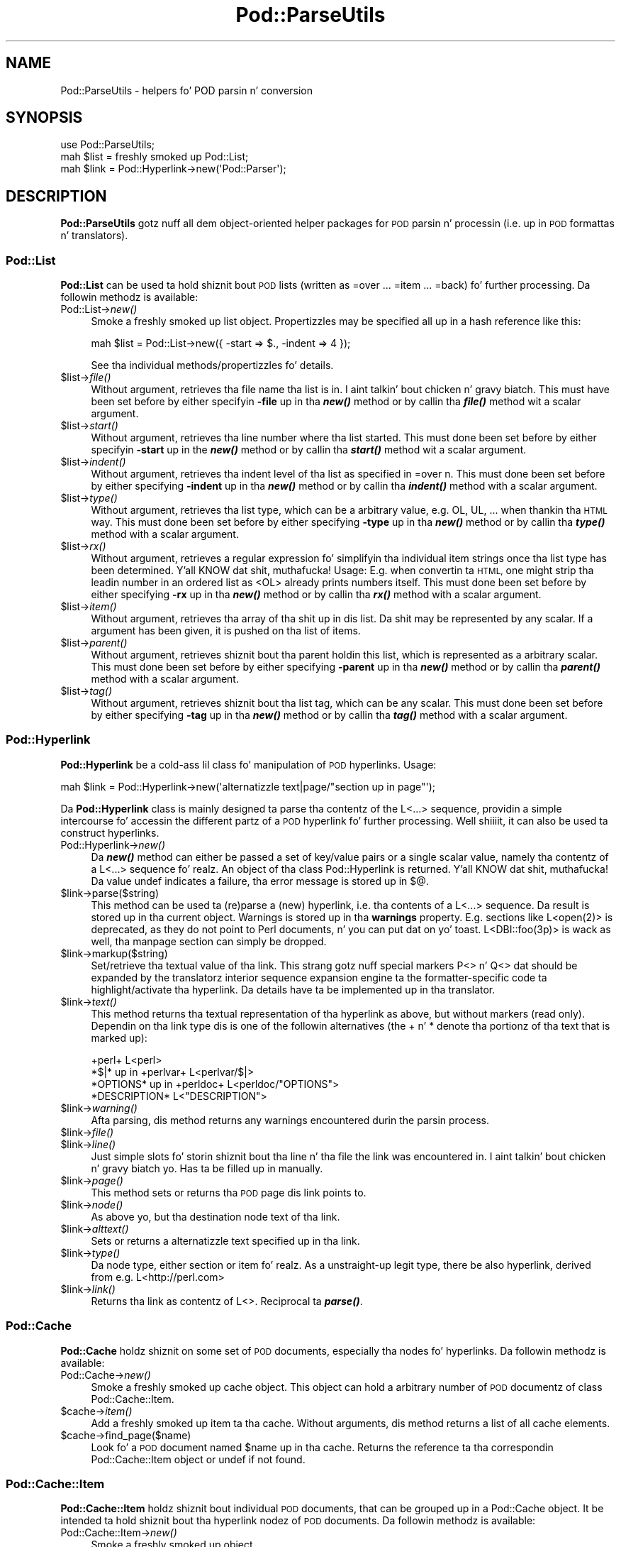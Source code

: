 .\" Automatically generated by Pod::Man 2.27 (Pod::Simple 3.28)
.\"
.\" Standard preamble:
.\" ========================================================================
.de Sp \" Vertical space (when we can't use .PP)
.if t .sp .5v
.if n .sp
..
.de Vb \" Begin verbatim text
.ft CW
.nf
.ne \\$1
..
.de Ve \" End verbatim text
.ft R
.fi
..
.\" Set up some characta translations n' predefined strings.  \*(-- will
.\" give a unbreakable dash, \*(PI'ma give pi, \*(L" will give a left
.\" double quote, n' \*(R" will give a right double quote.  \*(C+ will
.\" give a sickr C++.  Capital omega is used ta do unbreakable dashes and
.\" therefore won't be available.  \*(C` n' \*(C' expand ta `' up in nroff,
.\" not a god damn thang up in troff, fo' use wit C<>.
.tr \(*W-
.ds C+ C\v'-.1v'\h'-1p'\s-2+\h'-1p'+\s0\v'.1v'\h'-1p'
.ie n \{\
.    dz -- \(*W-
.    dz PI pi
.    if (\n(.H=4u)&(1m=24u) .ds -- \(*W\h'-12u'\(*W\h'-12u'-\" diablo 10 pitch
.    if (\n(.H=4u)&(1m=20u) .ds -- \(*W\h'-12u'\(*W\h'-8u'-\"  diablo 12 pitch
.    dz L" ""
.    dz R" ""
.    dz C` ""
.    dz C' ""
'br\}
.el\{\
.    dz -- \|\(em\|
.    dz PI \(*p
.    dz L" ``
.    dz R" ''
.    dz C`
.    dz C'
'br\}
.\"
.\" Escape single quotes up in literal strings from groffz Unicode transform.
.ie \n(.g .ds Aq \(aq
.el       .ds Aq '
.\"
.\" If tha F regista is turned on, we'll generate index entries on stderr for
.\" titlez (.TH), headaz (.SH), subsections (.SS), shit (.Ip), n' index
.\" entries marked wit X<> up in POD.  Of course, you gonna gotta process the
.\" output yo ass up in some meaningful fashion.
.\"
.\" Avoid warnin from groff bout undefined regista 'F'.
.de IX
..
.nr rF 0
.if \n(.g .if rF .nr rF 1
.if (\n(rF:(\n(.g==0)) \{
.    if \nF \{
.        de IX
.        tm Index:\\$1\t\\n%\t"\\$2"
..
.        if !\nF==2 \{
.            nr % 0
.            nr F 2
.        \}
.    \}
.\}
.rr rF
.\"
.\" Accent mark definitions (@(#)ms.acc 1.5 88/02/08 SMI; from UCB 4.2).
.\" Fear. Shiiit, dis aint no joke.  Run. I aint talkin' bout chicken n' gravy biatch.  Save yo ass.  No user-serviceable parts.
.    \" fudge factors fo' nroff n' troff
.if n \{\
.    dz #H 0
.    dz #V .8m
.    dz #F .3m
.    dz #[ \f1
.    dz #] \fP
.\}
.if t \{\
.    dz #H ((1u-(\\\\n(.fu%2u))*.13m)
.    dz #V .6m
.    dz #F 0
.    dz #[ \&
.    dz #] \&
.\}
.    \" simple accents fo' nroff n' troff
.if n \{\
.    dz ' \&
.    dz ` \&
.    dz ^ \&
.    dz , \&
.    dz ~ ~
.    dz /
.\}
.if t \{\
.    dz ' \\k:\h'-(\\n(.wu*8/10-\*(#H)'\'\h"|\\n:u"
.    dz ` \\k:\h'-(\\n(.wu*8/10-\*(#H)'\`\h'|\\n:u'
.    dz ^ \\k:\h'-(\\n(.wu*10/11-\*(#H)'^\h'|\\n:u'
.    dz , \\k:\h'-(\\n(.wu*8/10)',\h'|\\n:u'
.    dz ~ \\k:\h'-(\\n(.wu-\*(#H-.1m)'~\h'|\\n:u'
.    dz / \\k:\h'-(\\n(.wu*8/10-\*(#H)'\z\(sl\h'|\\n:u'
.\}
.    \" troff n' (daisy-wheel) nroff accents
.ds : \\k:\h'-(\\n(.wu*8/10-\*(#H+.1m+\*(#F)'\v'-\*(#V'\z.\h'.2m+\*(#F'.\h'|\\n:u'\v'\*(#V'
.ds 8 \h'\*(#H'\(*b\h'-\*(#H'
.ds o \\k:\h'-(\\n(.wu+\w'\(de'u-\*(#H)/2u'\v'-.3n'\*(#[\z\(de\v'.3n'\h'|\\n:u'\*(#]
.ds d- \h'\*(#H'\(pd\h'-\w'~'u'\v'-.25m'\f2\(hy\fP\v'.25m'\h'-\*(#H'
.ds D- D\\k:\h'-\w'D'u'\v'-.11m'\z\(hy\v'.11m'\h'|\\n:u'
.ds th \*(#[\v'.3m'\s+1I\s-1\v'-.3m'\h'-(\w'I'u*2/3)'\s-1o\s+1\*(#]
.ds Th \*(#[\s+2I\s-2\h'-\w'I'u*3/5'\v'-.3m'o\v'.3m'\*(#]
.ds ae a\h'-(\w'a'u*4/10)'e
.ds Ae A\h'-(\w'A'u*4/10)'E
.    \" erections fo' vroff
.if v .ds ~ \\k:\h'-(\\n(.wu*9/10-\*(#H)'\s-2\u~\d\s+2\h'|\\n:u'
.if v .ds ^ \\k:\h'-(\\n(.wu*10/11-\*(#H)'\v'-.4m'^\v'.4m'\h'|\\n:u'
.    \" fo' low resolution devices (crt n' lpr)
.if \n(.H>23 .if \n(.V>19 \
\{\
.    dz : e
.    dz 8 ss
.    dz o a
.    dz d- d\h'-1'\(ga
.    dz D- D\h'-1'\(hy
.    dz th \o'bp'
.    dz Th \o'LP'
.    dz ae ae
.    dz Ae AE
.\}
.rm #[ #] #H #V #F C
.\" ========================================================================
.\"
.IX Title "Pod::ParseUtils 3"
.TH Pod::ParseUtils 3 "2013-06-01" "perl v5.18.0" "User Contributed Perl Documentation"
.\" For nroff, turn off justification. I aint talkin' bout chicken n' gravy biatch.  Always turn off hyphenation; it makes
.\" way too nuff mistakes up in technical documents.
.if n .ad l
.nh
.SH "NAME"
Pod::ParseUtils \- helpers fo' POD parsin n' conversion
.SH "SYNOPSIS"
.IX Header "SYNOPSIS"
.Vb 1
\&  use Pod::ParseUtils;
\&
\&  mah $list = freshly smoked up Pod::List;
\&  mah $link = Pod::Hyperlink\->new(\*(AqPod::Parser\*(Aq);
.Ve
.SH "DESCRIPTION"
.IX Header "DESCRIPTION"
\&\fBPod::ParseUtils\fR gotz nuff all dem object-oriented helper packages for
\&\s-1POD\s0 parsin n' processin (i.e. up in \s-1POD\s0 formattas n' translators).
.SS "Pod::List"
.IX Subsection "Pod::List"
\&\fBPod::List\fR can be used ta hold shiznit bout \s-1POD\s0 lists
(written as =over ... =item ... =back) fo' further processing.
Da followin methodz is available:
.IP "Pod::List\->\fInew()\fR" 4
.IX Item "Pod::List->new()"
Smoke a freshly smoked up list object. Propertizzles may be specified all up in a hash
reference like this:
.Sp
.Vb 1
\&  mah $list = Pod::List\->new({ \-start => $., \-indent => 4 });
.Ve
.Sp
See tha individual methods/propertizzles fo' details.
.ie n .IP "$list\->\fIfile()\fR" 4
.el .IP "\f(CW$list\fR\->\fIfile()\fR" 4
.IX Item "$list->file()"
Without argument, retrieves tha file name tha list is in. I aint talkin' bout chicken n' gravy biatch. This must
have been set before by either specifyin \fB\-file\fR up in tha \fB\f(BInew()\fB\fR
method or by callin tha \fB\f(BIfile()\fB\fR method wit a scalar argument.
.ie n .IP "$list\->\fIstart()\fR" 4
.el .IP "\f(CW$list\fR\->\fIstart()\fR" 4
.IX Item "$list->start()"
Without argument, retrieves tha line number where tha list started.
This must done been set before by either specifyin \fB\-start\fR up in the
\&\fB\f(BInew()\fB\fR method or by callin tha \fB\f(BIstart()\fB\fR method wit a scalar
argument.
.ie n .IP "$list\->\fIindent()\fR" 4
.el .IP "\f(CW$list\fR\->\fIindent()\fR" 4
.IX Item "$list->indent()"
Without argument, retrieves tha indent level of tha list as specified
in \f(CW\*(C`=over n\*(C'\fR. This must done been set before by either specifying
\&\fB\-indent\fR up in tha \fB\f(BInew()\fB\fR method or by callin tha \fB\f(BIindent()\fB\fR method
with a scalar argument.
.ie n .IP "$list\->\fItype()\fR" 4
.el .IP "\f(CW$list\fR\->\fItype()\fR" 4
.IX Item "$list->type()"
Without argument, retrieves tha list type, which can be a arbitrary value,
e.g. \f(CW\*(C`OL\*(C'\fR, \f(CW\*(C`UL\*(C'\fR, ... when thankin tha \s-1HTML\s0 way.
This must done been set before by either specifying
\&\fB\-type\fR up in tha \fB\f(BInew()\fB\fR method or by callin tha \fB\f(BItype()\fB\fR method
with a scalar argument.
.ie n .IP "$list\->\fIrx()\fR" 4
.el .IP "\f(CW$list\fR\->\fIrx()\fR" 4
.IX Item "$list->rx()"
Without argument, retrieves a regular expression fo' simplifyin tha 
individual item strings once tha list type has been determined. Y'all KNOW dat shit, muthafucka! Usage:
E.g. when convertin ta \s-1HTML,\s0 one might strip tha leadin number in
an ordered list as \f(CW\*(C`<OL>\*(C'\fR already prints numbers itself.
This must done been set before by either specifying
\&\fB\-rx\fR up in tha \fB\f(BInew()\fB\fR method or by callin tha \fB\f(BIrx()\fB\fR method
with a scalar argument.
.ie n .IP "$list\->\fIitem()\fR" 4
.el .IP "\f(CW$list\fR\->\fIitem()\fR" 4
.IX Item "$list->item()"
Without argument, retrieves tha array of tha shit up in dis list.
Da shit may be represented by any scalar.
If a argument has been given, it is pushed on tha list of items.
.ie n .IP "$list\->\fIparent()\fR" 4
.el .IP "\f(CW$list\fR\->\fIparent()\fR" 4
.IX Item "$list->parent()"
Without argument, retrieves shiznit bout tha parent holdin this
list, which is represented as a arbitrary scalar.
This must done been set before by either specifying
\&\fB\-parent\fR up in tha \fB\f(BInew()\fB\fR method or by callin tha \fB\f(BIparent()\fB\fR method
with a scalar argument.
.ie n .IP "$list\->\fItag()\fR" 4
.el .IP "\f(CW$list\fR\->\fItag()\fR" 4
.IX Item "$list->tag()"
Without argument, retrieves shiznit bout tha list tag, which can be
any scalar.
This must done been set before by either specifying
\&\fB\-tag\fR up in tha \fB\f(BInew()\fB\fR method or by callin tha \fB\f(BItag()\fB\fR method
with a scalar argument.
.SS "Pod::Hyperlink"
.IX Subsection "Pod::Hyperlink"
\&\fBPod::Hyperlink\fR be a cold-ass lil class fo' manipulation of \s-1POD\s0 hyperlinks. Usage:
.PP
.Vb 1
\&  mah $link = Pod::Hyperlink\->new(\*(Aqalternatizzle text|page/"section up in page"\*(Aq);
.Ve
.PP
Da \fBPod::Hyperlink\fR class is mainly designed ta parse tha contentz of the
\&\f(CW\*(C`L<...>\*(C'\fR sequence, providin a simple intercourse fo' accessin the
different partz of a \s-1POD\s0 hyperlink fo' further processing. Well shiiiit, it can also be
used ta construct hyperlinks.
.IP "Pod::Hyperlink\->\fInew()\fR" 4
.IX Item "Pod::Hyperlink->new()"
Da \fB\f(BInew()\fB\fR method can either be passed a set of key/value pairs or a single
scalar value, namely tha contentz of a \f(CW\*(C`L<...>\*(C'\fR sequence fo' realz. An object
of tha class \f(CW\*(C`Pod::Hyperlink\*(C'\fR is returned. Y'all KNOW dat shit, muthafucka! Da value \f(CW\*(C`undef\*(C'\fR indicates a
failure, tha error message is stored up in \f(CW$@\fR.
.ie n .IP "$link\->parse($string)" 4
.el .IP "\f(CW$link\fR\->parse($string)" 4
.IX Item "$link->parse($string)"
This method can be used ta (re)parse a (new) hyperlink, i.e. tha contents
of a \f(CW\*(C`L<...>\*(C'\fR sequence. Da result is stored up in tha current object.
Warnings is stored up in tha \fBwarnings\fR property.
E.g. sections like \f(CW\*(C`L<open(2)>\*(C'\fR is deprecated, as they do not point
to Perl documents, n' you can put dat on yo' toast. \f(CW\*(C`L<DBI::foo(3p)>\*(C'\fR is wack as well, tha manpage
section can simply be dropped.
.ie n .IP "$link\->markup($string)" 4
.el .IP "\f(CW$link\fR\->markup($string)" 4
.IX Item "$link->markup($string)"
Set/retrieve tha textual value of tha link. This strang gotz nuff special
markers \f(CW\*(C`P<>\*(C'\fR n' \f(CW\*(C`Q<>\*(C'\fR dat should be expanded by the
translatorz interior sequence expansion engine ta the
formatter-specific code ta highlight/activate tha hyperlink. Da details
have ta be implemented up in tha translator.
.ie n .IP "$link\->\fItext()\fR" 4
.el .IP "\f(CW$link\fR\->\fItext()\fR" 4
.IX Item "$link->text()"
This method returns tha textual representation of tha hyperlink as above,
but without markers (read only). Dependin on tha link type dis is one of
the followin alternatives (the + n' * denote tha portionz of tha text
that is marked up):
.Sp
.Vb 4
\&  +perl+                    L<perl>
\&  *$|* up in +perlvar+         L<perlvar/$|>
\&  *OPTIONS* up in +perldoc+    L<perldoc/"OPTIONS">
\&  *DESCRIPTION*             L<"DESCRIPTION">
.Ve
.ie n .IP "$link\->\fIwarning()\fR" 4
.el .IP "\f(CW$link\fR\->\fIwarning()\fR" 4
.IX Item "$link->warning()"
Afta parsing, dis method returns any warnings encountered durin the
parsin process.
.ie n .IP "$link\->\fIfile()\fR" 4
.el .IP "\f(CW$link\fR\->\fIfile()\fR" 4
.IX Item "$link->file()"
.PD 0
.ie n .IP "$link\->\fIline()\fR" 4
.el .IP "\f(CW$link\fR\->\fIline()\fR" 4
.IX Item "$link->line()"
.PD
Just simple slots fo' storin shiznit bout tha line n' tha file
the link was encountered in. I aint talkin' bout chicken n' gravy biatch yo. Has ta be filled up in manually.
.ie n .IP "$link\->\fIpage()\fR" 4
.el .IP "\f(CW$link\fR\->\fIpage()\fR" 4
.IX Item "$link->page()"
This method sets or returns tha \s-1POD\s0 page dis link points to.
.ie n .IP "$link\->\fInode()\fR" 4
.el .IP "\f(CW$link\fR\->\fInode()\fR" 4
.IX Item "$link->node()"
As above yo, but tha destination node text of tha link.
.ie n .IP "$link\->\fIalttext()\fR" 4
.el .IP "\f(CW$link\fR\->\fIalttext()\fR" 4
.IX Item "$link->alttext()"
Sets or returns a alternatizzle text specified up in tha link.
.ie n .IP "$link\->\fItype()\fR" 4
.el .IP "\f(CW$link\fR\->\fItype()\fR" 4
.IX Item "$link->type()"
Da node type, either \f(CW\*(C`section\*(C'\fR or \f(CW\*(C`item\*(C'\fR fo' realz. As a unstraight-up legit type,
there be also \f(CW\*(C`hyperlink\*(C'\fR, derived from e.g. \f(CW\*(C`L<http://perl.com>\*(C'\fR
.ie n .IP "$link\->\fIlink()\fR" 4
.el .IP "\f(CW$link\fR\->\fIlink()\fR" 4
.IX Item "$link->link()"
Returns tha link as contentz of \f(CW\*(C`L<>\*(C'\fR. Reciprocal ta \fB\f(BIparse()\fB\fR.
.SS "Pod::Cache"
.IX Subsection "Pod::Cache"
\&\fBPod::Cache\fR holdz shiznit on some set of \s-1POD\s0 documents,
especially tha nodes fo' hyperlinks.
Da followin methodz is available:
.IP "Pod::Cache\->\fInew()\fR" 4
.IX Item "Pod::Cache->new()"
Smoke a freshly smoked up cache object. This object can hold a arbitrary number of
\&\s-1POD\s0 documentz of class Pod::Cache::Item.
.ie n .IP "$cache\->\fIitem()\fR" 4
.el .IP "\f(CW$cache\fR\->\fIitem()\fR" 4
.IX Item "$cache->item()"
Add a freshly smoked up item ta tha cache. Without arguments, dis method returns a
list of all cache elements.
.ie n .IP "$cache\->find_page($name)" 4
.el .IP "\f(CW$cache\fR\->find_page($name)" 4
.IX Item "$cache->find_page($name)"
Look fo' a \s-1POD\s0 document named \f(CW$name\fR up in tha cache. Returns the
reference ta tha correspondin Pod::Cache::Item object or undef if
not found.
.SS "Pod::Cache::Item"
.IX Subsection "Pod::Cache::Item"
\&\fBPod::Cache::Item\fR holdz shiznit bout individual \s-1POD\s0 documents,
that can be grouped up in a Pod::Cache object.
It be intended ta hold shiznit bout tha hyperlink nodez of \s-1POD\s0
documents.
Da followin methodz is available:
.IP "Pod::Cache::Item\->\fInew()\fR" 4
.IX Item "Pod::Cache::Item->new()"
Smoke a freshly smoked up object.
.ie n .IP "$cacheitem\->\fIpage()\fR" 4
.el .IP "\f(CW$cacheitem\fR\->\fIpage()\fR" 4
.IX Item "$cacheitem->page()"
Set/retrieve tha \s-1POD\s0 document name (e.g. \*(L"Pod::Parser\*(R").
.ie n .IP "$cacheitem\->\fIdescription()\fR" 4
.el .IP "\f(CW$cacheitem\fR\->\fIdescription()\fR" 4
.IX Item "$cacheitem->description()"
Set/retrieve tha \s-1POD\s0 short description as found up in tha \f(CW\*(C`=head1 NAME\*(C'\fR
section.
.ie n .IP "$cacheitem\->\fIpath()\fR" 4
.el .IP "\f(CW$cacheitem\fR\->\fIpath()\fR" 4
.IX Item "$cacheitem->path()"
Set/retrieve tha \s-1POD\s0 file storage path.
.ie n .IP "$cacheitem\->\fIfile()\fR" 4
.el .IP "\f(CW$cacheitem\fR\->\fIfile()\fR" 4
.IX Item "$cacheitem->file()"
Set/retrieve tha \s-1POD\s0 file name.
.ie n .IP "$cacheitem\->\fInodes()\fR" 4
.el .IP "\f(CW$cacheitem\fR\->\fInodes()\fR" 4
.IX Item "$cacheitem->nodes()"
Add a node (or a list of nodes) ta tha documentz node list. Note that
the order is kept, i.e. start wit tha straight-up original gangsta node n' end wit tha last.
If no argument is given, tha current list of nodes is returned up in the
same order tha nodes done been added.
A node can be any scalar yo, but probably be a pair of node strang and
unique id fo' tha \f(CW\*(C`find_node\*(C'\fR method ta work erectly.
.ie n .IP "$cacheitem\->find_node($name)" 4
.el .IP "\f(CW$cacheitem\fR\->find_node($name)" 4
.IX Item "$cacheitem->find_node($name)"
Look fo' a node or index entry named \f(CW$name\fR up in tha object.
Returns tha unique id of tha node (i.e. tha second element of tha array
stored up in tha node array) or undef if not found.
.ie n .IP "$cacheitem\->\fIidx()\fR" 4
.el .IP "\f(CW$cacheitem\fR\->\fIidx()\fR" 4
.IX Item "$cacheitem->idx()"
Add a index entry (or a list of them) ta tha documentz index list. Note that
the order is kept, i.e. start wit tha straight-up original gangsta node n' end wit tha last.
If no argument is given, tha current list of index entries is returned up in the
same order tha entries done been added.
An index entry can be any scalar yo, but probably be a pair of strang and
unique id.
.SH "AUTHOR"
.IX Header "AUTHOR"
Please report bugs rockin <http://rt.cpan.org>.
.PP
Marek Rouchal <marekr@cpan.org>, borrowing
a shitload of thangs from pod2man n' pod2roff as well as other \s-1POD\s0
processin tools by Tomothy Christiansen, Brad Appleton n' Russ Allbery.
.PP
\&\fBPod::ParseUtils\fR is part of tha Pod::Parser distribution.
.SH "SEE ALSO"
.IX Header "SEE ALSO"
pod2man, pod2roff, Pod::Parser, Pod::Checker,
pod2html
